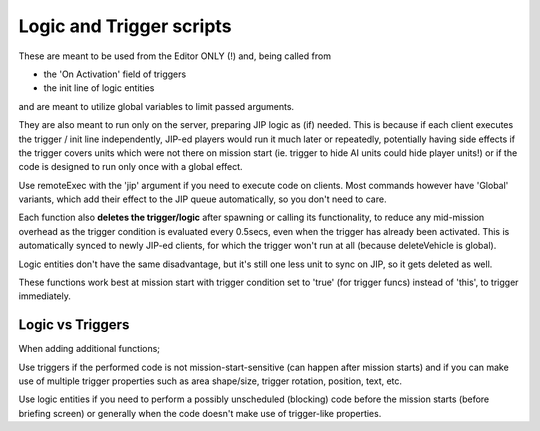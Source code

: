 Logic and Trigger scripts
=========================

These are meant to be used from the Editor ONLY (!) and, being called from

- the 'On Activation' field of triggers
- the init line of logic entities

and are meant to utilize global variables to limit passed arguments.

They are also meant to run only on the server, preparing JIP logic as
(if) needed. This is because if each client executes the trigger / init line
independently, JIP-ed players would run it much later or repeatedly, potentially
having side effects if the trigger covers units which were not there on mission
start (ie. trigger to hide AI units could hide player units!) or if the code
is designed to run only once with a global effect.

Use remoteExec with the 'jip' argument if you need to execute code on clients.
Most commands however have 'Global' variants, which add their effect to the
JIP queue automatically, so you don't need to care.

Each function also **deletes the trigger/logic** after spawning or calling its
functionality, to reduce any mid-mission overhead as the trigger condition is
evaluated every 0.5secs, even when the trigger has already been activated.
This is automatically synced to newly JIP-ed clients, for which the trigger
won't run at all (because deleteVehicle is global).

Logic entities don't have the same disadvantage, but it's still one less unit
to sync on JIP, so it gets deleted as well.

These functions work best at mission start with trigger condition set to 'true'
(for trigger funcs) instead of 'this', to trigger immediately.

Logic vs Triggers
-----------------

When adding additional functions;

Use triggers if the performed code is not mission-start-sensitive (can happen
after mission starts) and if you can make use of multiple trigger properties
such as area shape/size, trigger rotation, position, text, etc.

Use logic entities if you need to perform a possibly unscheduled (blocking)
code before the mission starts (before briefing screen) or generally when the
code doesn't make use of trigger-like properties.
